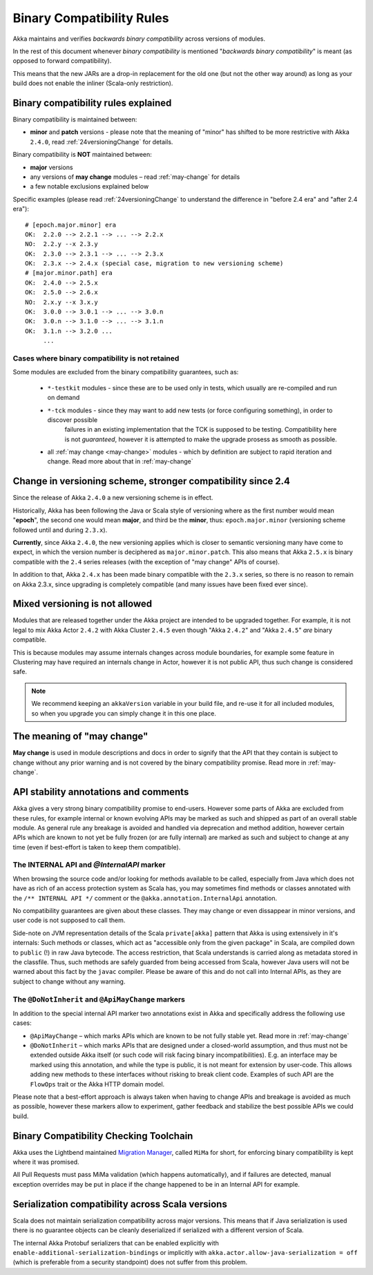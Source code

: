 .. _BinCompatRules:

Binary Compatibility Rules
##########################

Akka maintains and verifies *backwards binary compatibility* across versions of modules.

In the rest of this document whenever *binary compatibility* is mentioned "*backwards binary compatibility*" is meant
(as opposed to forward compatibility).

This means that the new JARs are a drop-in replacement for the old one 
(but not the other way around) as long as your build does not enable the inliner (Scala-only restriction).

Binary compatibility rules explained
====================================
Binary compatibility is maintained between:

- **minor** and **patch** versions - please note that the meaning of "minor" has shifted to be more restrictive with Akka ``2.4.0``, read :ref:`24versioningChange` for details.

Binary compatibility is **NOT** maintained between:

- **major** versions
- any versions of **may change** modules – read :ref:`may-change` for details
- a few notable exclusions explained below

Specific examples (please read :ref:`24versioningChange` to understand the difference in "before 2.4 era" and "after 2.4 era")::

  # [epoch.major.minor] era
  OK:  2.2.0 --> 2.2.1 --> ... --> 2.2.x
  NO:  2.2.y --x 2.3.y
  OK:  2.3.0 --> 2.3.1 --> ... --> 2.3.x
  OK:  2.3.x --> 2.4.x (special case, migration to new versioning scheme)
  # [major.minor.path] era
  OK:  2.4.0 --> 2.5.x
  OK:  2.5.0 --> 2.6.x
  NO:  2.x.y --x 3.x.y
  OK:  3.0.0 --> 3.0.1 --> ... --> 3.0.n
  OK:  3.0.n --> 3.1.0 --> ... --> 3.1.n
  OK:  3.1.n --> 3.2.0 ...
       ...

Cases where binary compatibility is not retained
------------------------------------------------
Some modules are excluded from the binary compatibility guarantees, such as:

  - ``*-testkit`` modules - since these are to be used only in tests, which usually are re-compiled and run on demand
  - ``*-tck`` modules     - since they may want to add new tests (or force configuring something), in order to discover possible 
                            failures in an existing implementation that the TCK is supposed to be testing. 
                            Compatibility here is not *guaranteed*, however it is attempted to make the upgrade prosess as smooth as possible.
  - all :ref:`may change <may-change>` modules - which by definition are subject to rapid iteration and change. Read more about that in :ref:`may-change`

.. _24versioningChange:

Change in versioning scheme, stronger compatibility since 2.4
=============================================================
Since the release of Akka ``2.4.0`` a new versioning scheme is in effect.

Historically, Akka has been following the Java or Scala style of versioning where as the first number would mean "**epoch**",
the second one would mean **major**, and third be the **minor**, thus: ``epoch.major.minor`` (versioning scheme followed until and during ``2.3.x``).

**Currently**, since Akka ``2.4.0``, the new versioning applies which is closer to semantic versioning many have come to expect, 
in which the version number is deciphered as ``major.minor.patch``. This also means that Akka ``2.5.x`` is binary compatible with the ``2.4`` series releases (with the exception of "may change" APIs of course).

In addition to that, Akka ``2.4.x`` has been made binary compatible with the ``2.3.x`` series,
so there is no reason to remain on Akka 2.3.x, since upgrading is completely compatible 
(and many issues have been fixed ever since).

Mixed versioning is not allowed
===============================

Modules that are released together under the Akka project are intended to be upgraded together.
For example, it is not legal to mix Akka Actor ``2.4.2`` with Akka Cluster ``2.4.5`` even though
"Akka ``2.4.2``" and "Akka ``2.4.5``" *are* binary compatible. 

This is because modules may assume internals changes across module boundaries, for example some feature
in Clustering may have required an internals change in Actor, however it is not public API, 
thus such change is considered safe.

.. note::
  We recommend keeping an ``akkaVersion`` variable in your build file, and re-use it for all 
  included modules, so when you upgrade you can simply change it in this one place.

The meaning of "may change"
===========================
**May change** is used in module descriptions and docs in order to signify that the API that they contain
is subject to change without any prior warning and is not covered by the binary compatibility promise.
Read more in :ref:`may-change`.

API stability annotations and comments
======================================

Akka gives a very strong binary compatibility promise to end-users. However some parts of Akka are excluded 
from these rules, for example internal or known evolving APIs may be marked as such and shipped as part of 
an overall stable module. As general rule any breakage is avoided and handled via deprecation and method addition,
however certain APIs which are known to not yet be fully frozen (or are fully internal) are marked as such and subject 
to change at any time (even if best-effort is taken to keep them compatible).

The INTERNAL API and `@InternalAPI` marker
------------------------------------------
When browsing the source code and/or looking for methods available to be called, especially from Java which does not
have as rich of an access protection system as Scala has, you may sometimes find methods or classes annotated with
the ``/** INTERNAL API */`` comment or the ``@akka.annotation.InternalApi`` annotation. 

No compatibility guarantees are given about these classes. They may change or even dissappear in minor versions,
and user code is not supposed to call them.

Side-note on JVM representation details of the Scala ``private[akka]`` pattern that Akka is using extensively in 
it's internals: Such methods or classes, which act as "accessible only from the given package" in Scala, are compiled
down to ``public`` (!) in raw Java bytecode. The access restriction, that Scala understands is carried along
as metadata stored in the classfile. Thus, such methods are safely guarded from being accessed from Scala,
however Java users will not be warned about this fact by the ``javac`` compiler. Please be aware of this and do not call
into Internal APIs, as they are subject to change without any warning.

The ``@DoNotInherit`` and ``@ApiMayChange`` markers
---------------------------------------------------

In addition to the special internal API marker two annotations exist in Akka and specifically address the following use cases:

- ``@ApiMayChange`` – which marks APIs which are known to be not fully stable yet. Read more in :ref:`may-change`
- ``@DoNotInherit`` – which marks APIs that are designed under a closed-world assumption, and thus must not be
  extended outside Akka itself (or such code will risk facing binary incompatibilities). E.g. an interface may be 
  marked using this annotation, and while the type is public, it is not meant for extension by user-code. This allows 
  adding new methods to these interfaces without risking to break client code. Examples of such API are the ``FlowOps`` 
  trait or the Akka HTTP domain model.

Please note that a best-effort approach is always taken when having to change APIs and breakage is avoided as much as 
possible, however these markers allow to experiment, gather feedback and stabilize the best possible APIs we could build.

Binary Compatibility Checking Toolchain
=======================================
Akka uses the Lightbend maintained `Migration Manager <https://github.com/typesafehub/migration-manager>`_, 
called ``MiMa`` for short, for enforcing binary compatibility is kept where it was promised.

All Pull Requests must pass MiMa validation (which happens automatically), and if failures are detected,
manual exception overrides may be put in place if the change happened to be in an Internal API for example.

Serialization compatibility across Scala versions
=================================================

Scala does not maintain serialization compatibility across major versions. This means that if Java serialization is used
there is no guarantee objects can be cleanly deserialized if serialized with a different version of Scala.

The internal Akka Protobuf serializers that can be enabled explicitly with ``enable-additional-serialization-bindings``
or implicitly with ``akka.actor.allow-java-serialization = off`` (which is preferable from a security standpoint)
does not suffer from this problem.
